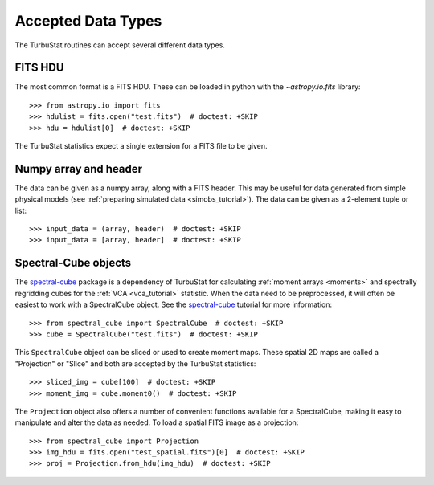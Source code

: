 .. _inputtypes:

*******************
Accepted Data Types
*******************

The TurbuStat routines can accept several different data types.

FITS HDU
*********

The most common format is a FITS HDU. These can be loaded in python with the `~astropy.io.fits` library::

    >>> from astropy.io import fits
    >>> hdulist = fits.open("test.fits")  # doctest: +SKIP
    >>> hdu = hdulist[0]  # doctest: +SKIP

The TurbuStat statistics expect a single extension for a FITS file to be given.

Numpy array and header
**********************

The data can be given as a numpy array, along with a FITS header. This may be useful for data generated from simple physical models (see :ref:`preparing simulated data <simobs_tutorial>`). The data can be given as a 2-element tuple or list::

    >>> input_data = (array, header)  # doctest: +SKIP
    >>> input_data = [array, header]  # doctest: +SKIP

Spectral-Cube objects
*********************

The `spectral-cube <http://spectral-cube.readthedocs.io>`_ package is a dependency of TurbuStat for calculating :ref:`moment arrays <moments>` and spectrally regridding cubes for the :ref:`VCA <vca_tutorial>` statistic. When the data need to be preprocessed, it will often be easiest to work with a SpectralCube object. See the `spectral-cube <http://spectral-cube.readthedocs.io>`_ tutorial for more information::

    >>> from spectral_cube import SpectralCube  # doctest: +SKIP
    >>> cube = SpectralCube("test.fits")  # doctest: +SKIP

This ``SpectralCube`` object can be sliced or used to create moment maps. These spatial 2D maps are called a "Projection" or "Slice" and both are accepted by the TurbuStat statistics::

    >>> sliced_img = cube[100]  # doctest: +SKIP
    >>> moment_img = cube.moment0()  # doctest: +SKIP

The ``Projection`` object also offers a number of convenient functions available for a SpectralCube, making it easy to manipulate and alter the data as needed. To load a spatial FITS image as a projection::

    >>> from spectral_cube import Projection
    >>> img_hdu = fits.open("test_spatial.fits")[0]  # doctest: +SKIP
    >>> proj = Projection.from_hdu(img_hdu)  # doctest: +SKIP

